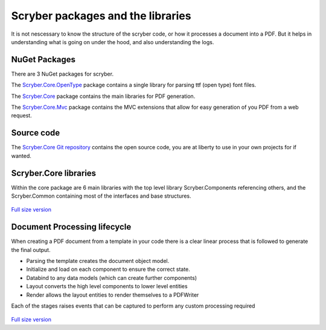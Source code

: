 ==================================
Scryber packages and the libraries
==================================

It is not nescessary to know the structure of the scryber code, or how it processes a document into a PDF.
But it helps in understanding what is going on under the hood, and also understanding the logs.

NuGet Packages
--------------

There are 3 NuGet packages for scryber.

The `Scryber.Core.OpenType <https://www.nuget.org/packages/Scryber.Core.OpenType/>`_ package contains a single library for parsing ttf (open type) font files.

The `Scryber.Core <https://www.nuget.org/packages/Scryber.Core/>`_ package contains the main libraries for PDF generation.

The `Scryber.Core.Mvc <https://www.nuget.org/packages/Scryber.Core.Mvc/>`_ package contains the MVC extensions that allow for easy generation of you PDF from a web request.

Source code
------------

The `Scryber.Core Git repository <https://github.com/richard-scryber/scryber.core>`_ contains the open source code, you are at liberty to use in your own projects for if wanted.


Scryber.Core libraries
------------------------

Within the core package are 6 main libraries with the top level library Scryber.Components referencing others, and the Scryber.Common containing most of the interfaces and base structures.

.. figure:: ../images/dll_references.png
    :target: ../_images/dll_references.png
    :alt: Package and library references
    :class: with-shadow

`Full size version <../_images/dll_references.png>`_


Document Processing lifecycle
------------------------------

When creating a PDF document from a template in your code there is a clear linear process that is followed to generate the final output.

* Parsing the template creates the document object model.
* Initialize and load on each component to ensure the correct state.
* Databind to any data models (which can create further components)
* Layout converts the high level components to lower level entities
* Render allows the layout entities to render themselves to a PDFWriter

Each of the stages raises events that can be captured to perform any custom processing required

.. figure:: ../images/doc_lifecycle.png
    :target: ../_images/doc_lifecycle.png
    :alt: Package and library references
    :class: with-shadow

`Full size version <../_images/doc_lifecycle.png>`_



